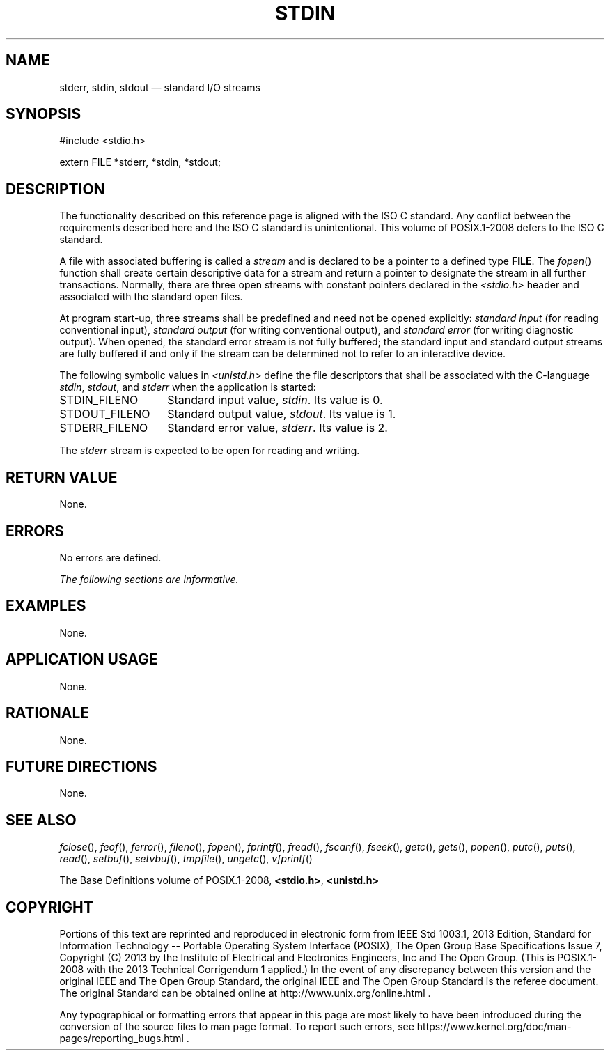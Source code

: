 '\" et
.TH STDIN "3" 2013 "IEEE/The Open Group" "POSIX Programmer's Manual"

.SH NAME
stderr,
stdin,
stdout
\(em standard I/O streams
.SH SYNOPSIS
.LP
.nf
#include <stdio.h>
.P
extern FILE *stderr, *stdin, *stdout;
.fi
.SH DESCRIPTION
The functionality described on this reference page is aligned with the
ISO\ C standard. Any conflict between the requirements described here and the
ISO\ C standard is unintentional. This volume of POSIX.1\(hy2008 defers to the ISO\ C standard.
.P
A file with associated buffering is called a
.IR stream
and is declared to be a pointer to a defined type
.BR FILE .
The
\fIfopen\fR()
function shall create certain descriptive data for a stream and return
a pointer to designate the stream in all further transactions. Normally,
there are three open streams with constant pointers declared in the
.IR <stdio.h> 
header and associated with the standard open files.
.P
At program start-up, three streams shall be predefined and need not
be opened explicitly:
.IR "standard input"
(for reading conventional input),
.IR "standard output"
(for writing conventional output), and
.IR "standard error"
(for writing diagnostic output). When opened, the standard error
stream is not fully buffered; the standard input and standard output
streams are fully buffered if and only if the stream can be determined
not to refer to an interactive device.
.P
The following symbolic values in
.IR <unistd.h> 
define the file descriptors that shall be associated with the C-language
.IR stdin ,
.IR stdout ,
and
.IR stderr
when the application is started:
.IP STDIN_FILENO 14
Standard input value,
.IR stdin .
Its value is 0.
.IP STDOUT_FILENO 14
Standard output value,
.IR stdout .
Its value is 1.
.IP STDERR_FILENO 14
Standard error value,
.IR stderr .
Its value is 2.
.P
The
.IR stderr
stream is expected to be open for reading and writing.
.SH "RETURN VALUE"
None.
.SH ERRORS
No errors are defined.
.LP
.IR "The following sections are informative."
.SH EXAMPLES
None.
.SH "APPLICATION USAGE"
None.
.SH RATIONALE
None.
.SH "FUTURE DIRECTIONS"
None.
.SH "SEE ALSO"
.IR "\fIfclose\fR\^(\|)",
.IR "\fIfeof\fR\^(\|)",
.IR "\fIferror\fR\^(\|)",
.IR "\fIfileno\fR\^(\|)",
.IR "\fIfopen\fR\^(\|)",
.IR "\fIfprintf\fR\^(\|)",
.IR "\fIfread\fR\^(\|)",
.IR "\fIfscanf\fR\^(\|)",
.IR "\fIfseek\fR\^(\|)",
.IR "\fIgetc\fR\^(\|)",
.IR "\fIgets\fR\^(\|)",
.IR "\fIpopen\fR\^(\|)",
.IR "\fIputc\fR\^(\|)",
.IR "\fIputs\fR\^(\|)",
.IR "\fIread\fR\^(\|)",
.IR "\fIsetbuf\fR\^(\|)",
.IR "\fIsetvbuf\fR\^(\|)",
.IR "\fItmpfile\fR\^(\|)",
.IR "\fIungetc\fR\^(\|)",
.IR "\fIvfprintf\fR\^(\|)"
.P
The Base Definitions volume of POSIX.1\(hy2008,
.IR "\fB<stdio.h>\fP",
.IR "\fB<unistd.h>\fP"
.SH COPYRIGHT
Portions of this text are reprinted and reproduced in electronic form
from IEEE Std 1003.1, 2013 Edition, Standard for Information Technology
-- Portable Operating System Interface (POSIX), The Open Group Base
Specifications Issue 7, Copyright (C) 2013 by the Institute of
Electrical and Electronics Engineers, Inc and The Open Group.
(This is POSIX.1-2008 with the 2013 Technical Corrigendum 1 applied.) In the
event of any discrepancy between this version and the original IEEE and
The Open Group Standard, the original IEEE and The Open Group Standard
is the referee document. The original Standard can be obtained online at
http://www.unix.org/online.html .

Any typographical or formatting errors that appear
in this page are most likely
to have been introduced during the conversion of the source files to
man page format. To report such errors, see
https://www.kernel.org/doc/man-pages/reporting_bugs.html .
